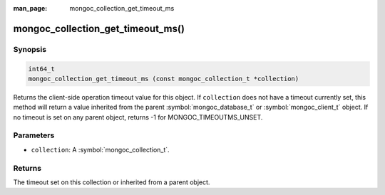 :man_page: mongoc_collection_get_timeout_ms

mongoc_collection_get_timeout_ms()
==================================

Synopsis
--------

.. code-block:: c

  int64_t
  mongoc_collection_get_timeout_ms (const mongoc_collection_t *collection)

Returns the client-side operation timeout value for this object. If ``collection`` does not have a timeout currently set, this method will return a value inherited from the parent :symbol:`mongoc_database_t` or :symbol:`mongoc_client_t` object. If no timeout is set on any parent object, returns -1 for MONGOC_TIMEOUTMS_UNSET.

Parameters
----------

* ``collection``: A :symbol:`mongoc_collection_t`.

Returns
-------

The timeout set on this collection or inherited from a parent object.
